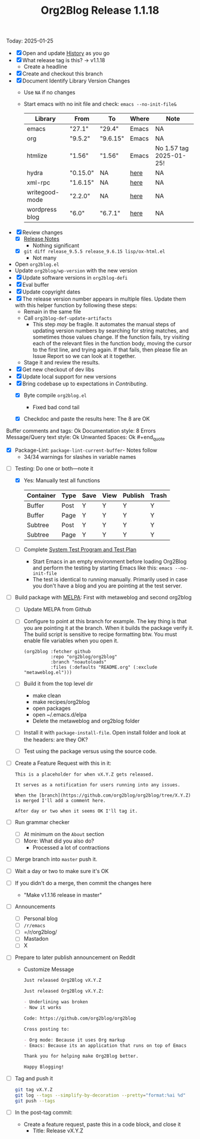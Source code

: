 #+TITLE: Org2Blog Release 1.1.18

Today: 2025-01-25

- [X] Open and update [[../HISTORY.org][History]] as you go
- [X] What release tag is this? \rarr v1.1.18
  - Create a headline
- [X] Create and checkout this branch
- [X] Document Identify Library Version Changes
  - Use =NA= if no changes
  - Start emacs with no init file and check: ~emacs --no-init-file&~
    | Library        | From     | To       | Where | Note                    |
    |----------------+----------+----------+-------+-------------------------|
    | emacs          | "27.1"   | "29.4"   | Emacs | NA                      |
    | org            | "9.5.2"  | "9.6.15" | Emacs | NA                      |
    | htmlize        | "1.56"   | "1.56"   | Emacs | No 1.57 tag 2025-01-25! |
    | hydra          | "0.15.0" | NA       | [[https://github.com/abo-abo/hydra/tags][here]]  | NA                      |
    | xml-rpc        | "1.6.15" | NA       | [[https://github.com/xml-rpc-el/xml-rpc-el/tags][here]]  | NA                      |
    | writegood-mode | "2.2.0"  | NA       | [[https://github.com/bnbeckwith/writegood-mode/tags][here]]  | NA                      |
    | wordpress blog | "6.0"    | "6.7.1"  | [[https://wordpress.org/documentation/article/wordpress-versions/][here]]  | NA                      |
- [X] Review changes
  - [X] [[https://orgmode.org/worg/org-release-notes.html][Release Notes]]
    - Nothing significant
  - [X] ~git diff release_9.5.5 release_9.6.15 lisp/ox-html.el~
    - Not many
- Open ~org2blog.el~
- Update ~org2blog/wp-version~ with the new version
- [X] Update software versions in ~org2blog-defi~
- [X] Eval buffer
- [X] Update copyright dates
- [X] The release version number appears in multiple files. Update them with
  this helper function by following these steps:
  - Remain in the same file
  - Call ~org2blog-def-update-artifacts~
    - This step /may/ be fragile. It automates the manual steps of updating
      version numbers by searching for string matches, and sometimes those
      values change. If the function fails, try visiting each of the relevant
      files in the function body, moving the cursor to the first line, and
      trying again. If that fails, then please file an Issue Report so we can
      look at it together.
  - Stage it and review the results.
- [X] Get new checkout of dev libs
- [X] Update local support for new versions
- [X] Bring codebase up to expectations in [[CONTRIBUTING.org][Contributing]].
  - [X] Byte compile =org2blog.el=
    - Fixed bad cond tail
  - [X] Checkdoc and paste the results here: The 8 are OK
    #+begin_quote
Buffer comments and tags:  Ok
Documentation style:       8 Errors
Message/Query text style:  Ok
Unwanted Spaces:           Ok    #+end_quote
  - [X] Package-Lint: ~package-lint-current-buffer~- Notes follow
    - 34/34 warnings for slashes in variable names
- [-] Testing: Do one or both―note it
  - [X] Yes: Manually test all functions
    | Container | Type | Save | View | Publish | Trash |
    |-----------+------+------+------+---------+-------|
    | Buffer    | Post | Y    | Y    | Y       | Y     |
    | Buffer    | Page | Y    | Y    | Y       | Y     |
    | Subtree   | Post | Y    | Y    | Y       | Y     |
    | Subtree   | Page | Y    | Y    | Y       | Y     |
  - [ ] Complete [[../org2blog-test-system.el][System Test Program and Test Plan]]
    - Start Emacs in an empty environment before loading Org2Blog and perform the testing by starting Emacs like this: ~emacs --no-init-file~
    - The test is identical to running manually. Primarily used in case you don't have a blog and you are pointing at the test server.
- [ ] Build package with [[https://github.com/melpa/melpa#build-scripts][MELPA]]: First with metaweblog and second org2blog
  - [ ] Update MELPA from Github
  - [ ] Configure to point at this branch for example. The key thing is that you are pointing it at the branch. When it builds the package verify it. The build script is sensitive to recipe formatting btw. You must enable file variables when you open it.
    #+begin_src elisp
(org2blog :fetcher github
          :repo "org2blog/org2blog"
          :branch "noautoloads"
          :files (:defaults "README.org" (:exclude "metaweblog.el")))
    #+end_src
  - [ ] Build it from the top level dir
    - make clean
    - make recipes/org2blog
    - open packages
    - open ~/.emacs.d/elpa
    - Delete the metaweblog and org2blog folder
  - [ ] Install it with ~package-install-file~. Open install folder and look
    at the headers: are they OK?
  - [ ] Test using the package versus using the source code.
- [ ] Create a Feature Request with this in it:
  #+begin_src gfm
This is a placeholder for when vX.Y.Z gets released.

It serves as a notification for users running into any issues.

When the [branch](https://github.com/org2blog/org2blog/tree/X.Y.Z) is merged I'll add a comment here.

After day or two when it seems OK I'll tag it.
  #+end_src
- [ ] Run grammar checker
  - [ ] At minimum on the =About= section
  - [ ] More: What did you also do?
    - Processed a lot of contractions
- [ ] Merge branch into ~master~ push it.
- [ ] Wait a day or two to make sure it's OK
- [ ] If you didn't do a merge, then commit the changes here
  - "Make v1.1.16 release in master"
- [ ] Announcements
  - [ ] Personal blog
  - [ ] =/r/emacs=
  - [ ] =/r/org2blog/
  - [ ] Mastadon
  - [ ] X
- [ ] Prepare to later publish announcement on Reddit
  - Customize Message
        #+begin_src markdown
Just released Org2Blog vX.Y.Z

Just released Org2Blog vX.Y.Z:

- Underlining was broken
- Now it works

Code: https://github.com/org2blog/org2blog

Cross posting to:

- Org mode: Because it uses Org markup
- Emacs: Because its an application that runs on top of Emacs

Thank you for helping make Org2Blog better.

Happy Blogging!
        #+end_src
- [ ] Tag and push it
      #+begin_src sh
git tag vX.Y.Z
git log --tags --simplify-by-decoration --pretty="format:%ai %d"
git push --tags
      #+end_src
- [ ] In the post-tag commit:
  - Create a feature request, paste this in a code block, and close it
    - Title: Release vX.Y.Z
